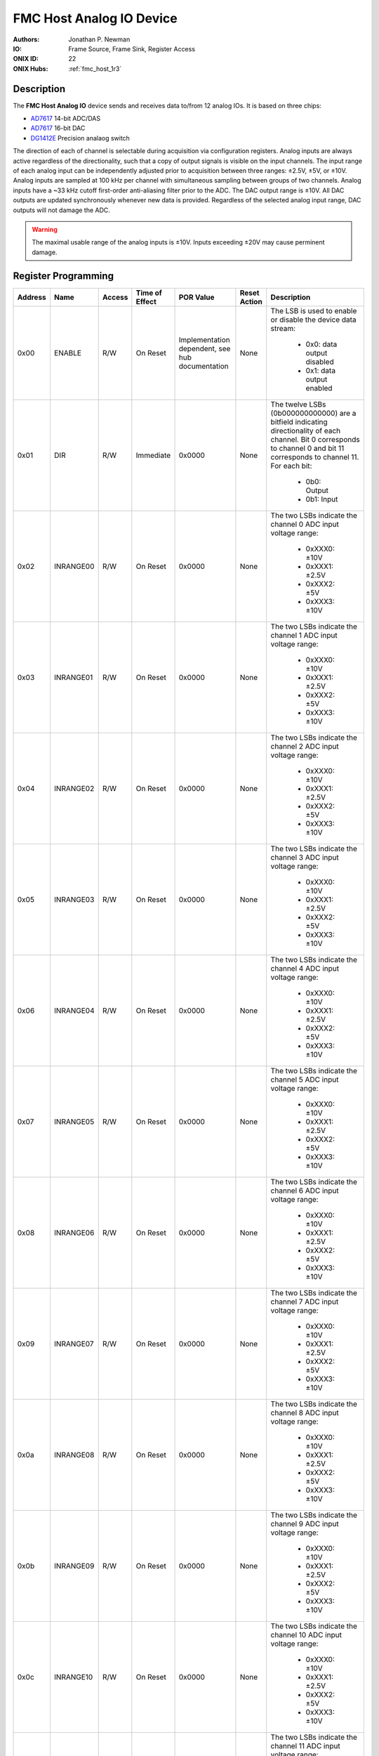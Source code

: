 .. _onidatasheet_fmc_analog_io:

FMC Host Analog IO Device
###########################################
:Authors: Jonathan P. Newman
:IO: Frame Source, Frame Sink, Register Access
:ONIX ID: 22
:ONIX Hubs: :ref:`fmc_host_1r3`

Description
*******************************************
The **FMC Host Analog IO** device sends and receives data to/from 12 analog
IOs. It is based on three chips:

- `AD7617 <https://www.analog.com/en/products/ad7617.html>`__ 14-bit ADC/DAS
- `AD7617 <https://www.analog.com/en/products/ad5766.html>`__ 16-bit DAC
- `DG1412E <https://www.vishay.com/docs/75104/dg1411e.pdf>`__ Precision analaog switch

The direction of each of channel is selectable during acquisition via
configuration registers. Analog inputs are always active regardless of the
directionality, such that a copy of output signals is visible on the input
channels. The input range of each analog input can be independently adjusted
prior to acquisition between three ranges: ±2.5V, ±5V, or ±10V. Analog inputs
are sampled at 100 kHz per channel with simultaneous sampling between groups of
two channels. Analog inputs have a ~33 kHz cutoff first-order anti-aliasing
filter prior to the ADC. The DAC output range is ±10V. All DAC outputs are
updated synchronously whenever new data is provided. Regardless of the selected
analog input range, DAC outputs will not damage the ADC.

.. warning::

    The maximal usable range of the analog inputs is ±10V. Inputs exceeding
    ±20V may cause perminent damage.

Register Programming
*******************************************

.. list-table::
    :widths: auto
    :header-rows: 1

    * - Address
      - Name
      - Access
      - Time of Effect
      - POR Value
      - Reset Action
      - Description

    * - 0x00
      - ENABLE
      - R/W
      - On Reset
      - Implementation dependent, see hub documentation
      - None
      - The LSB is used to enable or disable the device data stream:

            * 0x0: data output disabled
            * 0x1: data output enabled

    * - 0x01
      - DIR
      - R/W
      - Immediate
      - 0x0000
      - None
      - The twelve LSBs (0b000000000000) are a bitfield indicating
        directionality of each channel. Bit 0 corresponds to channel 0 and bit
        11 corresponds to channel 11. For each bit:

            * 0b0: Output
            * 0b1: Input

    * - 0x02
      - INRANGE00
      - R/W
      - On Reset
      - 0x0000
      - None
      - The two LSBs indicate the channel 0 ADC input voltage range:

            * 0xXXX0: ±10V
            * 0xXXX1: ±2.5V
            * 0xXXX2: ±5V
            * 0xXXX3: ±10V


    * - 0x03
      - INRANGE01
      - R/W
      - On Reset
      - 0x0000
      - None
      - The two LSBs indicate the channel 1 ADC input voltage range:

            * 0xXXX0: ±10V
            * 0xXXX1: ±2.5V
            * 0xXXX2: ±5V
            * 0xXXX3: ±10V

    * - 0x04
      - INRANGE02
      - R/W
      - On Reset
      - 0x0000
      - None
      - The two LSBs indicate the channel 2 ADC input voltage range:

            * 0xXXX0: ±10V
            * 0xXXX1: ±2.5V
            * 0xXXX2: ±5V
            * 0xXXX3: ±10V

    * - 0x05
      - INRANGE03
      - R/W
      - On Reset
      - 0x0000
      - None
      - The two LSBs indicate the channel 3 ADC input voltage range:

            * 0xXXX0: ±10V
            * 0xXXX1: ±2.5V
            * 0xXXX2: ±5V
            * 0xXXX3: ±10V

    * - 0x06
      - INRANGE04
      - R/W
      - On Reset
      - 0x0000
      - None
      - The two LSBs indicate the channel 4 ADC input voltage range:

            * 0xXXX0: ±10V
            * 0xXXX1: ±2.5V
            * 0xXXX2: ±5V
            * 0xXXX3: ±10V

    * - 0x07
      - INRANGE05
      - R/W
      - On Reset
      - 0x0000
      - None
      - The two LSBs indicate the channel 5 ADC input voltage range:

            * 0xXXX0: ±10V
            * 0xXXX1: ±2.5V
            * 0xXXX2: ±5V
            * 0xXXX3: ±10V

    * - 0x08
      - INRANGE06
      - R/W
      - On Reset
      - 0x0000
      - None
      - The two LSBs indicate the channel 6 ADC input voltage range:

            * 0xXXX0: ±10V
            * 0xXXX1: ±2.5V
            * 0xXXX2: ±5V
            * 0xXXX3: ±10V

    * - 0x09
      - INRANGE07
      - R/W
      - On Reset
      - 0x0000
      - None
      - The two LSBs indicate the channel 7 ADC input voltage range:

            * 0xXXX0: ±10V
            * 0xXXX1: ±2.5V
            * 0xXXX2: ±5V
            * 0xXXX3: ±10V

    * - 0x0a
      - INRANGE08
      - R/W
      - On Reset
      - 0x0000
      - None
      - The two LSBs indicate the channel 8 ADC input voltage range:

            * 0xXXX0: ±10V
            * 0xXXX1: ±2.5V
            * 0xXXX2: ±5V
            * 0xXXX3: ±10V

    * - 0x0b
      - INRANGE09
      - R/W
      - On Reset
      - 0x0000
      - None
      - The two LSBs indicate the channel 9 ADC input voltage range:

            * 0xXXX0: ±10V
            * 0xXXX1: ±2.5V
            * 0xXXX2: ±5V
            * 0xXXX3: ±10V

    * - 0x0c
      - INRANGE10
      - R/W
      - On Reset
      - 0x0000
      - None
      - The two LSBs indicate the channel 10 ADC input voltage range:

            * 0xXXX0: ±10V
            * 0xXXX1: ±2.5V
            * 0xXXX2: ±5V
            * 0xXXX3: ±10V

    * - 0x0d
      - INRANGE11
      - R/W
      - On Reset
      - 0x0000
      - None
      - The two LSBs indicate the channel 11 ADC input voltage range:

            * 0xXXX0: ±10V
            * 0xXXX1: ±2.5V
            * 0xXXX2: ±5V
            * 0xXXX3: ±10V

Device To Host Data Frames
******************************************
Each frame transmitted to the host consists of a single 12-channel round robbin
sample:

.. wavedrom::

    {
        reg: [
          {bits: 64, name: "Acquisition Clock Counter", type: 0},
          {bits: 32, name: "Device Address", type: 0},
          {bits: 32, name: "Data Size", type: 0, attr: 32},

          {bits: 64, name: "Hub Clock Counter", type: 3},

          {bits: 16, name: "Channel 0 Voltage", type: 4, attr: "ADC 0"},
          {bits: 16, name: "Channel 1 Voltage", type: 4, attr: "ADC 0"},
          {bits: 16, name: "Channel 2 Voltage", type: 4, attr: "ADC 0"},
          {bits: 16, name: "Channel 3 Voltage", type: 4, attr: "ADC 0"},
          {bits: 16, name: "Channel 4 Voltage", type: 4, attr: "ADC 0"},
          {bits: 16, name: "Channel 5 Voltage", type: 4, attr: "ADC 0"},

          {bits: 16, name: "Channel 6 Voltage", type: 6, attr: "ADC 1"},
          {bits: 16, name: "Channel 7 Voltage", type: 6, attr: "ADC 1"},
          {bits: 16, name: "Channel 8 Voltage", type: 6, attr: "ADC 1"},
          {bits: 16, name: "Channel 9 Voltage", type: 6, attr: "ADC 1"},
          {bits: 16, name: "Channel 10 Voltage", type: 6, attr: "ADC 1"},
          {bits: 16, name: "Channel 11 Voltage", type: 6, attr: "ADC 1"},

        ],
        config: {bits: 384, lanes: 12, vflip: true, hflip: true, fontsize: 11}
    }

All voltages are signed, twos-complement, 16-bit integers. The two
least-significant bits are always 0 since ADCs are 14-bit.  Under the hood,
there are actually two, simultaneously sampling ADCs each of which produces 6
samples in each data frame (different colors in the diagram). The following
pairs of channels are simultaneously sampled:

- 0 and 6
- 1 and 7
- 2 and 8
- 3 and 9
- 4 and 10
- 5 and 11

Host To Device Data Frames
******************************************
Each frame sent to the device contains 12 16-bit voltages used to update the
DAC:

.. wavedrom::

    {
        reg: [
          {bits: 32, name: "Device Address", type: 0},
          {bits: 32, name: "Data Size", type: 0, attr: 24},

          {bits: 16, name: "Channel 0 Voltage", type: 4},
          {bits: 16, name: "Channel 1 Voltage", type: 4},
          {bits: 16, name: "Channel 2 Voltage", type: 4},
          {bits: 16, name: "Channel 3 Voltage", type: 4},
          {bits: 16, name: "Channel 4 Voltage", type: 4},
          {bits: 16, name: "Channel 5 Voltage", type: 4},
          {bits: 16, name: "Channel 6 Voltage", type: 4},
          {bits: 16, name: "Channel 7 Voltage", type: 4},
          {bits: 16, name: "Channel 8 Voltage", type: 4},
          {bits: 16, name: "Channel 9 Voltage", type: 4},
          {bits: 16, name: "Channel 10 Voltage", type: 4},
          {bits: 16, name: "Channel 11 Voltage", type: 4},

        ],
        config: {bits: 256, lanes: 8, vflip: true, hflip: true, fontsize: 11}
    }

Voltage values are unsigned 16-bit integers. The output voltage transformation
is as follows:

.. math::

    V_{out} = 20 * (Code / (2^{16} - 1)) - 10

Some example codes are:

.. math::

    Code &= 0 \Rightarrow V_{out} = -10V

    Code &= 2^{15} - 1  \Rightarrow V_{out} = -0.000153V

    Code &= 2^{15} \Rightarrow V_{out} = 0.000153V

    Code &= 2^{16} - 1 \Rightarrow V_{out} = 10V

In order for the output voltage to appear at the channel itself, the channel
direction must be set to output (see `Register Programming`_). Outputs are
updated on a ~100 kHz internal clock. All channel voltages are updated
simultaneously.
